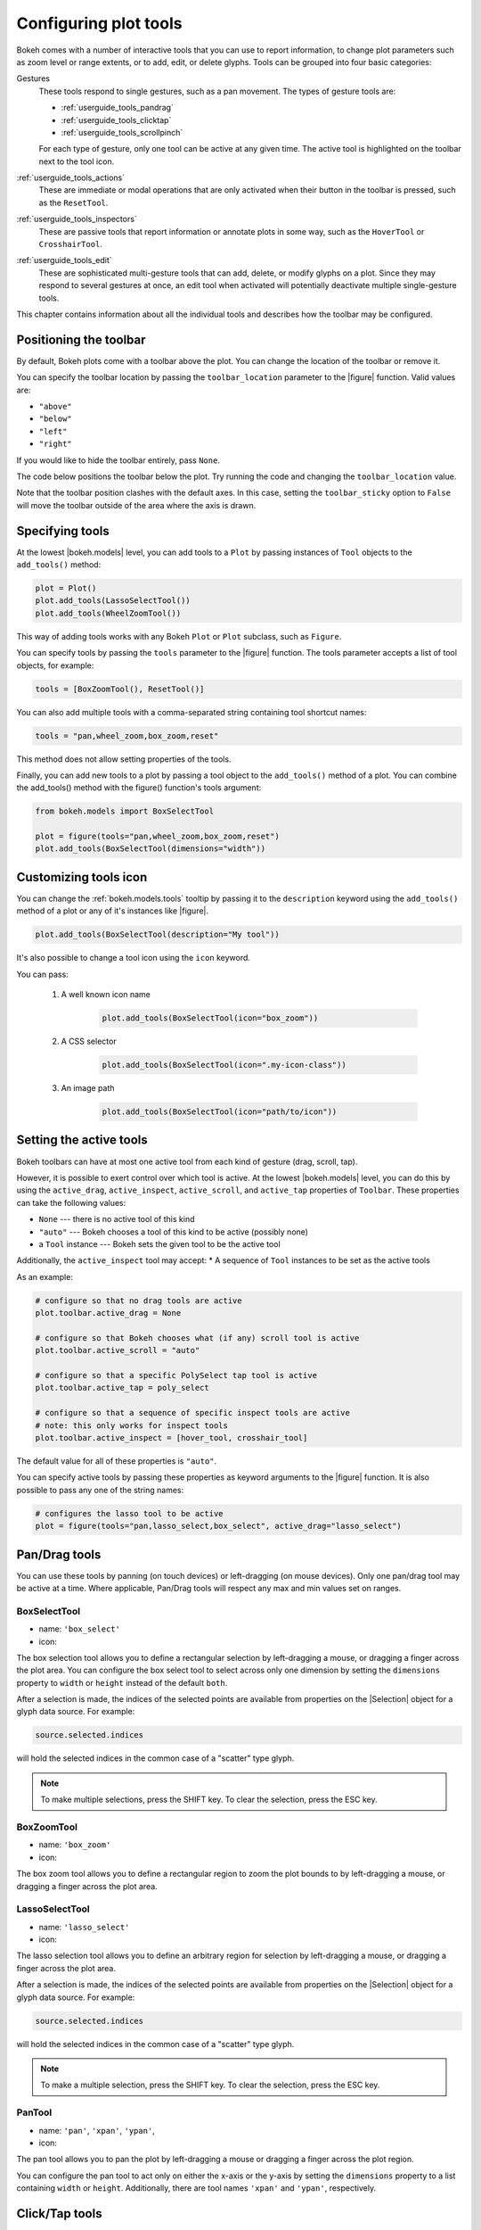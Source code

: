 .. _userguide_tools:

Configuring plot tools
======================

Bokeh comes with a number of interactive tools that you can use to report
information, to change plot parameters such as zoom level or range extents,
or to add, edit, or delete glyphs. Tools can be grouped into four basic
categories:

Gestures
    These tools respond to single gestures, such as a pan movement.
    The types of gesture tools are:

    - :ref:`userguide_tools_pandrag`
    - :ref:`userguide_tools_clicktap`
    - :ref:`userguide_tools_scrollpinch`

    For each type of gesture, only one tool can be active at any given time.
    The active tool is highlighted on the toolbar next to the
    tool icon.

:ref:`userguide_tools_actions`
    These are immediate or modal operations that are only activated when their
    button in the toolbar is pressed, such as the ``ResetTool``.

:ref:`userguide_tools_inspectors`
    These are passive tools that report information or annotate plots in some
    way, such as the ``HoverTool`` or ``CrosshairTool``.

:ref:`userguide_tools_edit`
    These are sophisticated multi-gesture tools that can add, delete, or modify
    glyphs on a plot. Since they may respond to several gestures at once, an
    edit tool when activated will potentially deactivate multiple single-gesture tools.

This chapter contains information about all the individual tools and describes how
the toolbar may be configured.

.. _userguide_tools_toolbar:

Positioning the toolbar
-----------------------

By default, Bokeh plots come with a toolbar above the plot. You can change the
location of the toolbar or remove it.

You can specify the toolbar location by passing the ``toolbar_location``
parameter to the |figure| function. Valid values are:

* ``"above"``
* ``"below"``
* ``"left"``
* ``"right"``

If you would like to hide the toolbar entirely, pass ``None``.

The code below positions the toolbar below the plot. Try
running the code and changing the ``toolbar_location`` value.

.. bokeh-plot:: docs/user_guide/examples/tools_position_toolbar_clash.py
    :source-position: above

Note that the toolbar position clashes with the default axes. In this case,
setting the ``toolbar_sticky`` option to ``False`` will move the toolbar
outside of the area where the axis is drawn.

.. bokeh-plot:: docs/user_guide/examples/tools_position_toolbar.py
    :source-position: above

.. _userguide_tools_specifying_tools:

Specifying tools
----------------

At the lowest |bokeh.models| level, you can add tools to a ``Plot`` by
passing instances of ``Tool`` objects to the ``add_tools()`` method:

.. code-block:: python

    plot = Plot()
    plot.add_tools(LassoSelectTool())
    plot.add_tools(WheelZoomTool())

This way of adding tools works with any Bokeh ``Plot`` or ``Plot`` subclass,
such as ``Figure``.

You can specify tools by passing the ``tools`` parameter to the |figure|
function. The tools parameter accepts a list of tool objects, for example:

.. code-block:: python

    tools = [BoxZoomTool(), ResetTool()]

You can also add multiple tools with a comma-separated string
containing tool shortcut names:

.. code-block:: python

    tools = "pan,wheel_zoom,box_zoom,reset"

This method does not allow setting properties of the tools.

Finally, you can add new tools to a plot by passing a tool object
to the ``add_tools()`` method of a plot. You can combine the add_tools()
method with the figure() function's tools argument:

.. code-block:: python

    from bokeh.models import BoxSelectTool

    plot = figure(tools="pan,wheel_zoom,box_zoom,reset")
    plot.add_tools(BoxSelectTool(dimensions="width"))

.. _userguide_tools_customize_tools_icon:

Customizing tools icon
----------------------
You can change the :ref:`bokeh.models.tools` tooltip by passing it to
the ``description`` keyword using the ``add_tools()`` method of a plot or any
of it's instances like |figure|.

.. code-block:: python

    plot.add_tools(BoxSelectTool(description="My tool"))

It's also possible to change a tool icon using the ``icon`` keyword.

You can pass:

    1. A well known icon name

        .. code-block:: python

            plot.add_tools(BoxSelectTool(icon="box_zoom"))

    2. A CSS selector

        .. code-block:: python

            plot.add_tools(BoxSelectTool(icon=".my-icon-class"))

    3. An image path

        .. code-block:: python

            plot.add_tools(BoxSelectTool(icon="path/to/icon"))

.. _userguide_tools_setting_active_tools:

Setting the active tools
------------------------

Bokeh toolbars can have at most one active tool from each kind of gesture
(drag, scroll, tap).

However, it is possible to exert control over which tool is active. At the
lowest |bokeh.models| level, you can do this by using the ``active_drag``,
``active_inspect``, ``active_scroll``, and ``active_tap`` properties of
``Toolbar``. These properties can take the following values:

* ``None`` --- there is no active tool of this kind
* ``"auto"`` --- Bokeh chooses a tool of this kind to be active (possibly none)
* a ``Tool`` instance --- Bokeh sets the given tool to be the active tool

Additionally, the ``active_inspect`` tool may accept:
* A sequence of ``Tool`` instances to be set as the active tools

As an example:

.. code-block:: python

    # configure so that no drag tools are active
    plot.toolbar.active_drag = None

    # configure so that Bokeh chooses what (if any) scroll tool is active
    plot.toolbar.active_scroll = "auto"

    # configure so that a specific PolySelect tap tool is active
    plot.toolbar.active_tap = poly_select

    # configure so that a sequence of specific inspect tools are active
    # note: this only works for inspect tools
    plot.toolbar.active_inspect = [hover_tool, crosshair_tool]

The default value for all of these properties is ``"auto"``.

You can specify active tools by passing these properties as keyword
arguments to the |figure| function. It is also possible to pass any one of
the string names:

.. code-block:: python

    # configures the lasso tool to be active
    plot = figure(tools="pan,lasso_select,box_select", active_drag="lasso_select")

.. _userguide_tools_pandrag:

Pan/Drag tools
--------------

You can use these tools by panning (on touch devices) or left-dragging (on
mouse devices). Only one pan/drag tool may be active at a time. Where
applicable, Pan/Drag tools will respect any max and min values set on ranges.

BoxSelectTool
~~~~~~~~~~~~~

* name: ``'box_select'``
* icon: |box_select_icon|

The box selection tool allows you to define a rectangular selection
by left-dragging a mouse, or dragging a finger across the plot area.
You can configure the box select tool to select across only one dimension by
setting the ``dimensions`` property to ``width`` or ``height`` instead of the
default ``both``.

After a selection is made, the indices of the selected points are available
from properties on the |Selection| object for a glyph data source. For example:

.. code-block:: python

    source.selected.indices

will hold the selected indices in the common case of a "scatter" type glyph.

.. note::
    To make multiple selections, press the SHIFT key. To clear the
    selection, press the ESC key.

BoxZoomTool
~~~~~~~~~~~

* name: ``'box_zoom'``
* icon: |box_zoom_icon|

The box zoom tool allows you to define a rectangular region to zoom the
plot bounds to by left-dragging a mouse, or dragging a finger across the
plot area.

LassoSelectTool
~~~~~~~~~~~~~~~

* name: ``'lasso_select'``
* icon: |lasso_select_icon|

The lasso selection tool allows you to define an arbitrary region for
selection by left-dragging a mouse, or dragging a finger across the plot area.

After a selection is made, the indices of the selected points are available
from properties on the |Selection| object for a glyph data source. For example:

.. code-block:: python

    source.selected.indices

will hold the selected indices in the common case of a "scatter" type glyph.

.. note::
    To make a multiple selection, press the SHIFT key. To clear the selection,
    press the ESC key.

PanTool
~~~~~~~

* name: ``'pan'``, ``'xpan'``, ``'ypan'``,
* icon: |pan_icon|

The pan tool allows you to pan the plot by left-dragging a mouse or dragging a
finger across the plot region.

You can configure the pan tool to act only on either the x-axis or
the y-axis by setting the ``dimensions`` property to a list containing ``width``
or ``height``. Additionally, there are tool names ``'xpan'`` and ``'ypan'``,
respectively.

.. _userguide_tools_clicktap:

Click/Tap tools
---------------

Use these tools by tapping (on touch devices) or left-clicking (on
mouse devices). Only one click/tap tool may be active at a time.

PolySelectTool
~~~~~~~~~~~~~~

* name: ``'poly_select'``
* icon: |poly_select_icon|

The polygon selection tool allows you to define an arbitrary polygonal
region for selection by left-clicking a mouse, or tapping a finger at different
locations.

After a selection is made, the indices of the selected points are available
from properties on the |Selection| object for a glyph data source. For example:

.. code-block:: python

    source.selected.indices

will hold the selected indices in the common case of a "scatter" type glyph.

.. note::
    Complete the selection by making a double left-click or tapping. To make a
    multiple selection, press the SHIFT key. To clear the selection, press the
    ESC key.

TapTool
~~~~~~~

* name: ``'tap'``
* icon: |tap_icon|

The tap selection tool allows you to select single points by clicking
the left mouse button, or tapping with a finger.

After a selection is made, the indices of the selected points are available
from properties on the |Selection| object for a glyph data source. For example:

.. code-block:: python

    source.selected.indices

will hold the selected indices in the common case of a "scatter" type glyph.

.. note::
    To make a multiple selection, press the SHIFT key. To clear the selection,
    press the ESC key.

.. _userguide_tools_scrollpinch:

Scroll/Pinch tools
------------------

Use these tools by pinching (on touch devices) or scrolling (on
mouse devices). Only one scroll/pinch tool may be active at a time.

WheelZoomTool
~~~~~~~~~~~~~

* name: ``'wheel_zoom'``, ``'xwheel_zoom'``, ``'ywheel_zoom'``
* icon: |wheel_zoom_icon|

You can use the wheel zoom tool to zoom the plot in and out, centering on the current
mouse location. It will respect any min and max values and ranges, preventing
zooming in and out beyond these values.

You can configure the wheel zoom tool to act only on either
the x-axis or the y-axis by setting the ``dimensions`` property to
a list containing ``width`` or ``height``. Additionally, there are tool names
``'xwheel_zoom'`` and ``'ywheel_zoom'``, respectively.

WheelPanTool
~~~~~~~~~~~~

* name: ``'xwheel_pan'``, ``'ywheel_pan'``
* icon: |wheel_pan_icon|

The wheel pan tool translates the plot window along a specified
dimension without changing the window's aspect ratio. It will respect any
min and max values and ranges, preventing panning beyond these values.

.. _userguide_tools_actions:

Actions
-------

Actions are operations that are activated only when their button in the toolbar
is tapped or clicked. They are typically modal or immediate-acting.

UndoTool
~~~~~~~~

* name: ``'undo'``
* icon: |undo_icon|

The undo tool restores the previous state of the plot.

RedoTool
~~~~~~~~

* name: ``'redo'``
* icon: |redo_icon|

The redo tool reverses the last action performed by the undo tool.

ResetTool
~~~~~~~~~

* name: ``'reset'``
* icon: |reset_icon|

The reset tool restores the plot ranges to their original values.

SaveTool
~~~~~~~~

* name: ``'save'``
* icon: |save_icon|

The save tool pops up a modal dialog that allows you to save a PNG image
of the plot.

ZoomInTool
~~~~~~~~~~

* name: ``'zoom_in'``, ``'xzoom_in'``, ``'yzoom_in'``
* icon: |zoom_in_icon|

The zoom-in tool increases the zoom of the plot. It will respect any min and max
values and ranges, preventing zooming in and out beyond these.

You can configure the wheel zoom tool to act only on either
the x-axis or the y-axis by setting the ``dimensions`` property to
a list containing ``width`` or ``height``. Additionally, there are tool names
``'xzoom_in'`` and ``'yzoom_in'``, respectively.

ZoomOutTool
~~~~~~~~~~~

* name: ``'zoom_out'``, ``'xzoom_out'``, ``'yzoom_out'``
* icon: |zoom_out_icon|

The zoom-out tool decreases the zoom level of the plot. It will respect any min and
max values and ranges, preventing zooming in and out beyond these values.

You can configure the wheel zoom tool to act only on either
the x-axis or the y-axis by setting the ``dimensions`` property to
a list containing ``width`` or ``height``. Additionally, there are tool names
``'xzoom_in'`` and ``'yzoom_in'``, respectively.

.. _userguide_tools_inspectors:

Inspectors
----------

Inspectors are passive tools that annotate or report information about
the plot based on the current cursor position. Multiple inspectors may be
active at any given time. You can toggle the active state of an inspector
in the inspectors menu in the toolbar.

CrosshairTool
~~~~~~~~~~~~~

* name: ``'crosshair'``
* menu icon: |crosshair_icon|

The crosshair tool draws a crosshair annotation over the plot, centered on
the current mouse position. You can configure the crosshair tool dimensions
by setting the ``dimensions`` property to ``width``, ``height``, or ``both``.

.. _userguide_tools_hover_tool:

HoverTool
~~~~~~~~~

* name: ``'hover'``
* menu icon: |hover_icon|

The hover tool is a passive inspector tool. It defaults to be on at all times,
but you can change this in the inspector’s menu in the toolbar.

.. _userguide_tools_basic_tooltips:

Basic Tooltips
''''''''''''''

By default, the hover tool generates a "tabular" tooltip where each row
contains a label and its associated value. The labels and values are supplied
as a list of *(label, value)* tuples. For instance, the tooltip below on the
left was created with the accompanying ``tooltips`` definition on the right.

.. this kind of sucks but gets the job done (aligns hover basic image vertically)

.. raw:: html

    <style>
        div.valign-center > table > tbody { vertical-align: middle !important; }
    </style>

.. container:: valign_center

    +--------------------+-----------------------------------------------------------+
    |                    |::                                                         |
    |                    |                                                           |
    |                    |    hover.tooltips = [                                     |
    |                    |        ("index", "$index"),                               |
    |                    |        ("(x,y)", "($x, $y)"),                             |
    |   |hover_basic|    |        ("radius", "@radius"),                             |
    |                    |        ("fill color", "$color[hex, swatch]:fill_color"),  |
    |                    |        ("fill color", "$color[hex]:fill_color"),          |
    |                    |        ("fill color", "$color:fill_color"),               |
    |                    |        ("fill color", "$swatch:fill_color"),              |
    |                    |        ("foo", "@foo"),                                   |
    |                    |        ("bar", "@bar"),                                   |
    |                    |    ]                                                      |
    +--------------------+-----------------------------------------------------------+

Field names that begin with ``$`` are "special fields". These often correspond
to values that are part of the plot, such as the coordinates of the mouse
in data or screen space. These special fields are listed here:

:``$index``:
    index of selected point in the data source
:``$name``:
    value of the ``name`` property of the hovered glyph renderer
:``$x``:
    x-coordinate under the cursor in data space
:``$y``:
    y-coordinate under the cursor in data space
:``$sx``:
    x-coordinate under the cursor in screen (canvas) space
:``$sy``:
    y-coordinate under the cursor in screen (canvas) space
:``$color``:
    colors from a data source, with the syntax: ``$color[options]:field_name``.
    The available options are: ``hex`` (to display the color as a hex value),
    ``swatch`` (color data from data source displayed as a small color box).
:``$swatch``:
    color data from data source displayed as a small color box.

Field names that begin with ``@`` are associated with columns in a
``ColumnDataSource``. For instance, the field name ``"@price"`` will display
values from the ``"price"`` column whenever a hover is triggered. If the hover
is for the 17th glyph instance, then the hover tooltip will display the 17th price value.

Note that if a column name contains spaces, it must be surrounded by
curly braces. For example, configuring ``@{adjusted close}`` will display values
from a column named ``"adjusted close"``.

Sometimes, especially with stacked charts, it is desirable to allow the
name of the column to be specified indirectly. In this case, use the field name
``@$name`` to look up the ``name`` field on the hovered glyph renderer, and use
that value as the column name. For instance, if you hover with the name
``"US East"``, then ``@$name`` is equivalent to ``@{US East}``.

Here is a complete example of how to configure and use the hover tool by setting
the ``tooltips`` argument to ``figure``:

.. bokeh-plot:: docs/user_guide/examples/tools_hover_tooltips.py
    :source-position: above

Hit-Testing behavior
''''''''''''''''''''

The hover tool displays tooltips associated with individual glyphs. You can configure
these tooltips to activate in different ways with a ``mode`` property:

:``"mouse"``:
    only when the mouse is directly over a glyph

:``"vline"``:
    whenever a vertical line from the mouse position intersects a glyph

:``"hline"``:
    whenever a horizontal line from the mouse position intersects a glyph

The default configuration is ``mode = "mouse"``. See this in the
:ref:`userguide_tools_basic_tooltips` example above. The example below in
:ref:`userguide_tools_formatting_tooltip_fields` demonstrates ``mode = "vline"``.

.. _userguide_tools_formatting_tooltip_fields:

Formatting tooltip fields
'''''''''''''''''''''''''

By default, values for fields (``@foo``, for example) are displayed in a basic numeric
format. To control the formatting of values, you can modify fields by appending
a specified format to the end in curly braces. Some examples are below.

.. code-block:: python

    "@foo{0,0.000}"    # formats 10000.1234 as: 10,000.123

    "@foo{(.00)}"      # formats -10000.1234 as: (10000.123)

    "@foo{($ 0.00 a)}" # formats 1230974 as: $ 1.23 m

The examples above all use the default formatting scheme. There are
other formatting schemes you can specify:

:``"numeral"``:
    Provides a wide variety of formats for numbers, currency, bytes, times,
    and percentages. The full set of formats can be found in the
    |NumeralTickFormatter| reference documentation.

:``"datetime"``:
    Provides formats for date and time values. The full set of formats is
    listed in the |DatetimeTickFormatter| reference documentation.

:``"printf"``:
    Provides formats similar to C-style "printf" type specifiers. See the
    |PrintfTickFormatter| reference documentation for complete details.

You can add these by configuring the ``formatters`` property of a hover
tool. This property maps tooltip variables to format schemes. For example, to
use the ``"datetime"`` scheme for formatting a column ``"@{close date}"``,
set the value:

.. code-block:: python

    hover_tool.formatters = { "@{close date}": "datetime"}

You can also supply formatters for "special variables" such as ``"$x"``:

.. code-block:: python

    hover_tool.formatters = { "$x": "datetime"}

If a formatter is not specified for a column name, the default ``"numeral"``
formatter is assumed.

Note that format specifications are also compatible with column names that
have spaces. For example, ``@{adjusted close}{($ 0.00 a)}`` applies a format
to a column named "adjusted close".

The example code below configures a ``HoverTool`` with different formatters
for different fields:

.. code-block:: python

    HoverTool(
        tooltips=[
            ( 'date',   '@date{%F}'            ),
            ( 'close',  '$@{adj close}{%0.2f}' ), # use @{ } for field names with spaces
            ( 'volume', '@volume{0.00 a}'      ),
        ],

        formatters={
            '@date'        : 'datetime', # use 'datetime' formatter for '@date' field
            '@{adj close}' : 'printf',   # use 'printf' formatter for '@{adj close}' field
                                         # use default 'numeral' formatter for other fields
        },

        # display a tooltip whenever the cursor is vertically in line with a glyph
        mode='vline'
    )

You can see the output generated from this configuration by hovering the mouse
over the plot below:

.. bokeh-plot:: docs/user_guide/examples/tools_hover_tooltip_formatting.py
    :source-position: none

The |CustomJSHover| model allows you to use JavaScript to specify a custom
formatter that can display derived quantities in the tooltip.

.. _userguide_tools_image_hover:

Image hover
'''''''''''

You can use the hover tool to inspect image glyphs which may contain
layers of data in the corresponding ``ColumnDataSource``:

.. bokeh-plot:: docs/user_guide/examples/tools_hover_tooltips_image.py
    :source-position: above

In this example, three image patterns are defined, ``ramp``,
``steps``, and ``bitmask``. The hover tooltip shows the index of the
image, the name of the pattern, the ``x`` and ``y`` position of the
cursor, as well as the corresponding value and value squared.

.. _custom_hover_tooltip:

Custom tooltip
''''''''''''''

You can supply a custom HTML template for a tooltip. To do
this, pass an HTML string with the Bokeh tooltip field name symbols wherever
substitutions are desired. All of the information above regarding formats
still applies. Note that you can also use the ``{safe}`` format after the
column name to disable the escaping of HTML in the data source. See the example
below:

.. bokeh-plot:: docs/user_guide/examples/tools_hover_custom_tooltip.py
    :source-position: above


.. _userguide_tools_edit:

Edit tools
----------

The edit tools provide functionality for drawing and editing glyphs
client-side by adding, modifying, and deleting ``ColumnDataSource``
data.

All the edit tools share a small number of key bindings:

SHIFT
  Modifier key to add to selection or start drawing

BACKSPACE
  Deletes the selected glyphs

ESC
  Clears the selection

.. note::
   On MacBooks and some other keyboards, the BACKSPACE key is labeled
   "delete".

BoxEditTool
~~~~~~~~~~~

* name: ``'box_edit'``
* menu icon: |box_edit_icon|

The BoxEditTool() allows you to draw, drag, and delete ``Rect`` glyphs
on one or more renderers by editing the underlying ``ColumnDataSource``
data. Like other drawing tools, you must pass the renderers to be edited
as a list:

.. code-block:: python

    r1 = p.rect('x', 'y', 'width', 'height', source=source)
    r2 = p.rect('x', 'y', 'width', 'height', source=source2)
    tool = BoxEditTool(renderers=[r1, r2])

The tool automatically modifies the columns of the data source
corresponding to the ``x``, ``y``, ``width``, and ``height`` values of
the glyph. Any additional columns in the data source will be padded with
the declared ``empty_value`` when adding a new point. Any newly added
points will be inserted in the ``ColumnDataSource`` of the first supplied
renderer.

It is often useful to limit the number of elements that can be
drawn. For example, when specifying a certain number of regions of interest.
Using the ``num_objects`` property, you can ensure that once the limit
has been reached, the oldest box will be popped off the queue to make
space for the newest box being added.

.. raw:: html

    <img src="https://docs.bokeh.org/static/box_edit_keyboard_optimized.gif"
     width='400px' alt="Animation showing box draw, select, and delete actions">

The animation above shows the supported tool actions, highlighting
mouse actions with a circle around the cursor, and key strokes by
showing the pressed keys. The ``BoxEditTool`` can **Add**, **Move**
and **Delete** boxes on plots:

Add box
  Hold shift, then click and drag anywhere on the plot or double tap
  once to start drawing. Move the mouse and double tap again to
  finish drawing.

Move box
  Click and drag an existing box. The box will be dropped once you let
  go of the mouse button.

Delete box
  Tap a box to select it, then press the BACKSPACE key while the mouse is
  within the plot area.

To **Move** or **Delete** multiple boxes at once:

Move selection
  Select box(es) with SHIFT+tap (or another selection tool) then drag
  anywhere on the plot. Selecting and then dragging on a specific box
  will move both.

Delete selection
  Select box(es) with SHIFT+tap (or another selection tool) then press
  BACKSPACE while the mouse is within the plot area.

.. bokeh-plot:: docs/user_guide/examples/tools_box_edit.py
    :source-position: none


FreehandDrawTool
~~~~~~~~~~~~~~~~

* name: ``'freehand_draw'``
* menu icon: |freehand_draw_icon|

The ``FreehandDrawTool()`` allows freehand drawing of lines and polygons
using the ``Patches`` and ``MultiLine`` glyphs, by editing the
underlying ``ColumnDataSource`` data. Like other drawing tools,
you must pass the renderers to be edited as a list:

.. code-block:: python

    r = p.multi_line('xs', 'ys' source=source)
    tool = FreehandDrawTool(renderers=[r])

The tool automatically modifies the columns on the data source
corresponding to the ``xs`` and ``ys`` values of the glyph. Any
additional columns in the data source will be padded with the declared
``empty_value`` when adding a new point. Any newly added points will
be inserted in the ``ColumnDataSource`` of the first supplied
renderer.

It is also often useful to limit the number of elements that can be
drawn. For example, when specifying a specific number of regions of interest.
Using the ``num_objects`` property, you can ensure that once the limit
has been reached, the oldest patch/multi-line will be popped off the
queue to make space for the new patch/multi-line being added.

.. raw:: html

    <img src="https://docs.bokeh.org/static/freehand_draw_keyboard_optimized.gif"
     width='400px' alt="Animation showing freehand drawing and delete actions">

The animation above shows the supported tool actions, highlighting
mouse actions with a circle around the cursor, and key strokes by
showing the pressed keys. The ``PolyDrawTool`` can **Draw** and
**Delete** patches and multi-lines:

Draw patch/multi-line
  Click and drag to start drawing and release the mouse button to
  finish drawing.

Delete patch/multi-line
  Tap a line or patch to select it then press the BACKSPACE key while the
  mouse is within the plot area.

 To **Delete** multiple patches/lines at once:

Delete selection
  Select patches/lines with SHIFT+tap (or another selection tool), then
  press BACKSPACE while the mouse is within the plot area.

PointDrawTool
~~~~~~~~~~~~~

* name: ``'point_draw'``
* menu icon: |point_draw_icon|

The ``PointDrawTool()`` allows you to add, drag, and delete point-like
glyphs (of ``XYGlyph`` type) on one or more renderers by editing the
underlying ``ColumnDataSource`` data. Like other drawing tools,
you must pass the renderers to be edited as a list:

.. code-block:: python

    c1 = p.circle('x', 'y', 'width', 'height', source=source)
    r1 = p.rect('x', 'y', 0.1, 0.1, source=source2)
    tool = PointDrawTool(renderers=[c1, r1])

The tool automatically modifies the columns on the data source
corresponding to the ``x`` and ``y`` values of the glyph. Any
additional columns in the data source will be padded with the declared
``empty_value`` when adding a new point. Any newly added points will
be inserted in the ``ColumnDataSource`` of the first supplied
renderer.

It is also often useful to limit the number of elements that can be
drawn. Using the ``num_objects`` property, you can ensure that once the
limit has been reached, the oldest point will be popped off the queue
to make space for the new point being added.

.. raw:: html

    <img src="https://docs.bokeh.org/static/point_draw_keyboard_optimized.gif"
     width='400px' alt="Animation showing point draw, drag, select, and delete actions">

The animation above shows the supported tool actions, highlighting
mouse actions with a circle around the cursor, and key strokes by
showing the pressed keys. The PointDrawTool can **Add**, **Move**, and
**Delete** point-like glyphs on plots:

Add point
  Tap anywhere on the plot.

Move point
  Tap and drag an existing point. The point will be dropped once
  you let go of the mouse button.

Delete point
  Tap a point to select it then press BACKSPACE key while the mouse is
  within the plot area.

To **Move** or **Delete** multiple points at once:

Move selection
  Select point(s) with SHIFT+tap (or another selection tool), then drag
  anywhere on the plot. Selecting and then dragging a specific point
  will move both.

Delete selection
  Select point(s) with SHIFT+tap (or another selection tool), then
  press BACKSPACE while the mouse is within the plot area.

.. bokeh-plot:: docs/user_guide/examples/tools_point_draw.py
    :source-position: none


PolyDrawTool
~~~~~~~~~~~~

* name: ``'poly_draw'``
* menu icon: |poly_draw_icon|

The ``PolyDrawTool()`` allows you to draw, select, and delete
``Patches`` and ``MultiLine`` glyphs on one or more renderers by
editing the underlying ``ColumnDataSource`` data. Like other drawing tools,
you must pass the renderers to be edited as a list.

The tool automatically modifies the columns on the data source
corresponding to the ``xs`` and ``ys`` values of the glyph. Any
additional columns in the data source will be padded with the declared
``empty_value``, when adding a new point. Any newly added patch or
multi-line will be inserted on the ``ColumnDataSource`` of the first
supplied renderer.

It is also often useful to limit the number of elements that can be
drawn. For example, when specifying a specific number of regions of interest.
Using the ``num_objects`` property, you can ensure that once the limit
has been reached the oldest patch/multi-line will be popped off the
queue to make space for the new patch/multi-line being added.

If a ``vertex_renderer`` with a point-like glyph is supplied, the
PolyDrawTool will use it to display the vertices of the
multi-lines/patches on all supplied renderers. This also enables the
ability to snap to existing vertices while drawing.

.. raw:: html

    <img src="https://docs.bokeh.org/static/poly_draw_keyboard_optimized.gif"
     width='400px' alt="Animation showing polygon draw, select, and delete actions">

The animation above shows the supported tool actions, highlighting
mouse actions with a circle around the cursor, and key strokes by
showing the pressed keys. The ``PolyDrawTool`` can **Add**, **Move**,
and **Delete** patches and multi-lines:

Add patch/multi-line
  Double tap to add the first vertex, then use tap to add each
  subsequent vertex. To finalize the draw action, double tap to insert
  the final vertex or press the ESC key.

Move patch/multi-line
  Tap and drag an existing patch/multi-line. The point will be dropped
  once you let go of the mouse button.

Delete patch/multi-line
  Tap a patch/multi-line to select it, then press the BACKSPACE key while
  the mouse is within the plot area.

.. bokeh-plot:: docs/user_guide/examples/tools_poly_draw.py
    :source-position: none


PolyEditTool
~~~~~~~~~~~~~~

* name: ``'poly_edit'``
* menu icon: |poly_edit_icon|

The PolyEditTool() allows you to edit the vertices of one or more
``Patches`` or ``MultiLine`` glyphs. You can define the glyphs to be
edited with the ``renderers`` property. You can define the renderer
for the vertices with the ``vertex_renderer``. It must
render a point-like Glyph (of ``XYGlyph`` type).

The tool automatically modifies the columns on the data source
corresponding to the ``xs`` and ``ys`` values of the glyph. Any
additional columns in the data source will be padded with the declared
``empty_value``, when adding a new point.

.. raw:: html

    <img src="https://docs.bokeh.org/static/poly_edit_keyboard_optimized.gif"
     width='400px' alt="Animation showing polygon and vertex drag, select, and delete actions">

The animation above shows the supported tool actions, highlighting
mouse actions with a circle around the cursor, and key strokes by
showing the pressed keys. The ``PolyEditTool`` can **Add**, **Move**,
and **Delete** vertices on existing patches and multi-lines:

Show vertices
  Double tap an existing patch or multi-line.

Add vertex
  Double tap an existing vertex to select it. The tool will draw the
  next point. To add it, tap in a new location. To finish editing
  and add a point, double tap. Otherwise press the ESC key to cancel.

Move vertex
  Drag an existing vertex and let go of the mouse button to release
  it.

Delete vertex
  After selecting one or more vertices, press BACKSPACE while the mouse
  cursor is within the plot area.

.. bokeh-plot:: docs/user_guide/examples/tools_poly_edit.py
    :source-position: none


.. _userguide_tools_lod:

Controlling level of detail
---------------------------

Although the HTML canvas can comfortably display tens or even hundreds of
thousands of glyphs, doing so can have adverse effects on interactive
performance. In order to accommodate large data sizes, Bokeh plots offer
"Level of Detail" (LOD) capability in the client.

.. note::
    Another option when dealing with very large data volumes is to use the
    Bokeh Server to perform downsampling on data before it is sent to the
    browser. Such an approach is unavoidable past a certain data size. See
    :ref:`userguide_server` for more information.

To maintain performance while handling large data sizes, the plot only draws
a small fraction of data points during interactive operations (panning
or zooming, for example). There are four properties on |Plot| objects that
control LOD behavior:

.. bokeh-prop:: Plot.lod_factor
    :module: bokeh.models.plots

.. bokeh-prop:: Plot.lod_interval
    :module: bokeh.models.plots

.. bokeh-prop:: Plot.lod_threshold
    :module: bokeh.models.plots

.. bokeh-prop:: Plot.lod_timeout
    :module: bokeh.models.plots


.. |HoverTool| replace:: :class:`~bokeh.models.tools.HoverTool`
.. |CustomJSHover| replace:: :class:`~bokeh.models.tools.CustomJSHover`

.. |NumeralTickFormatter| replace:: :class:`~bokeh.models.formatters.NumeralTickFormatter`
.. |DatetimeTickFormatter| replace:: :class:`~bokeh.models.formatters.DatetimeTickFormatter`
.. |PrintfTickFormatter| replace:: :class:`~bokeh.models.formatters.PrintfTickFormatter`

.. |Selection| replace:: :class:`~bokeh.models.selections.Selection`

.. |hover_basic| image:: /_images/hover_basic.png

.. |box_select_icon| image:: /_images/icons/BoxSelect.png
    :height: 19px
.. |box_zoom_icon| image:: /_images/icons/BoxZoom.png
    :height: 19px
.. |help_icon| image:: /_images/icons/Help.png
    :height: 19px
.. |crosshair_icon| image:: /_images/icons/Crosshair.png
    :height: 19px
.. |hover_icon| image:: /_images/icons/Hover.png
    :height: 19px
.. |lasso_select_icon| image:: /_images/icons/LassoSelect.png
    :height: 19px
.. |pan_icon| image:: /_images/icons/Pan.png
    :height: 19px
.. |poly_select_icon| image:: /_images/icons/PolygonSelect.png
    :height: 19px
.. |redo_icon| image:: /_images/icons/Redo.png
    :height: 19px
.. |reset_icon| image:: /_images/icons/Reset.png
    :height: 19px
.. |save_icon| image:: /_images/icons/Save.png
    :height: 19px
.. |tap_icon| image:: /_images/icons/Tap.png
    :height: 19px
.. |undo_icon| image:: /_images/icons/Undo.png
    :height: 19px
.. |wheel_pan_icon| image:: /_images/icons/WheelPan.png
    :height: 19px
.. |wheel_zoom_icon| image:: /_images/icons/WheelZoom.png
    :height: 19px
.. |zoom_in_icon| image:: /_images/icons/ZoomIn.png
    :height: 19px
.. |zoom_out_icon| image:: /_images/icons/ZoomOut.png
    :height: 19px
.. |box_edit_icon| image:: /_images/icons/BoxEdit.png
    :height: 19px
.. |freehand_draw_icon| image:: /_images/icons/FreehandDraw.png
    :height: 19px
.. |point_draw_icon| image:: /_images/icons/PointDraw.png
    :height: 19px
.. |poly_draw_icon| image:: /_images/icons/PolyDraw.png
    :height: 19px
.. |poly_edit_icon| image:: /_images/icons/PolyEdit.png
    :height: 19px
